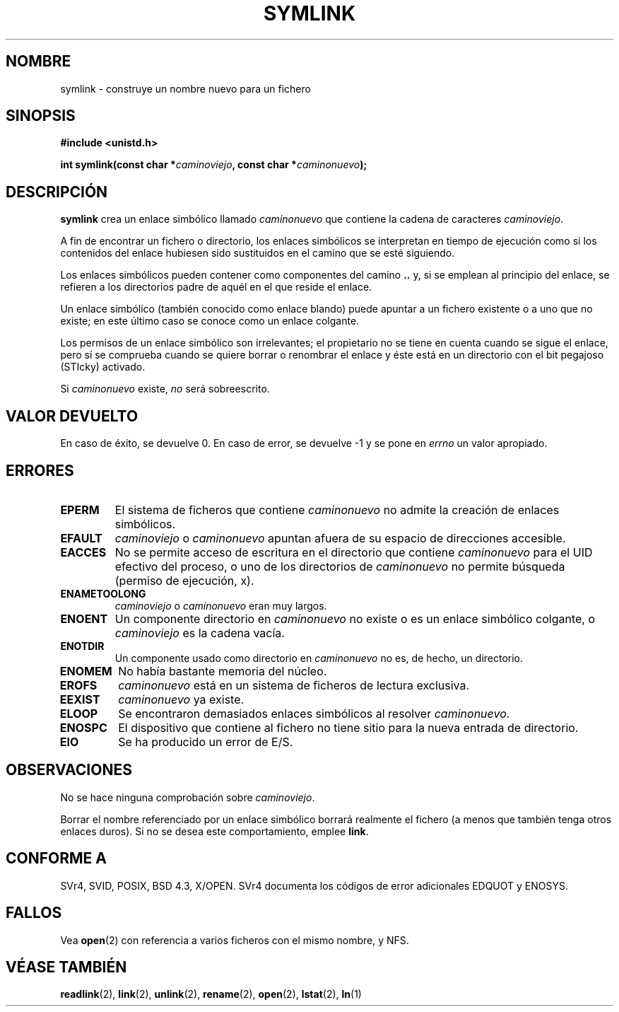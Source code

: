 .\" Hey Emacs! This file is -*- nroff -*- source.
.\"
.\" This manpage is Copyright (C) 1992 Drew Eckhardt;
.\"                               1993 Michael Haardt, Ian Jackson.
.\"
.\" Permission is granted to make and distribute verbatim copies of this
.\" manual provided the copyright notice and this permission notice are
.\" preserved on all copies.
.\"
.\" Permission is granted to copy and distribute modified versions of this
.\" manual under the conditions for verbatim copying, provided that the
.\" entire resulting derived work is distributed under the terms of a
.\" permission notice identical to this one
.\" 
.\" Since the Linux kernel and libraries are constantly changing, this
.\" manual page may be incorrect or out-of-date.  The author(s) assume no
.\" responsibility for errors or omissions, or for damages resulting from
.\" the use of the information contained herein.  The author(s) may not
.\" have taken the same level of care in the production of this manual,
.\" which is licensed free of charge, as they might when working
.\" professionally.
.\" 
.\" Formatted or processed versions of this manual, if unaccompanied by
.\" the source, must acknowledge the copyright and authors of this work.
.\"
.\" Modified Sat Jul 24 12:01:10 1993 by Rik Faith
.\" Added correction due to Nick Duffek <nsd@bbc.com>, aeb, 960426
.\" Modified Wed Nov  6 04:07:10 1996 by Eric S. Raymond <esr@thyrsus.com>
.\" Modified Fri Jan 31 17:51:14 1997 by Eric S. Raymond <esr@thyrsus.com>
.\" Translated into Spanish Wed Feb 4 1998 by Gerardo Aburruzaga
.\" García <gerardo.aburruzaga@uca.es>
.\" Translation revised Mon Aug 17 1998 by Juan Piernas <piernas@ditec.um.es>
.\"
.TH SYMLINK 2 "21 agosto 1997" "Linux 2.0.30" "Manual del Programador de Linux"
.SH NOMBRE
symlink \- construye un nombre nuevo para un fichero
.SH SINOPSIS
.B #include <unistd.h>
.sp
.BI "int symlink(const char *" caminoviejo ", const char *" caminonuevo );
.SH DESCRIPCIÓN
.B symlink
crea un enlace simbólico llamado
.I caminonuevo
que contiene la cadena de caracteres
.IR caminoviejo .

A fin de encontrar un fichero o directorio, los enlaces simbólicos se
interpretan en tiempo de ejecución como si los contenidos del enlace
hubiesen sido sustituidos en el camino que se esté siguiendo.

Los enlaces simbólicos pueden contener como componentes del camino
.B ..
y, si se emplean al principio del enlace, se refieren a los
directorios padre de aquél en el que reside el enlace.

Un enlace simbólico (también conocido como enlace blando) puede
apuntar a un fichero existente o a uno que no existe; en este último
caso se conoce como un enlace colgante.

Los permisos de un enlace simbólico son irrelevantes; el propietario
no se tiene en cuenta cuando se sigue el enlace, pero sí se comprueba
cuando se quiere borrar o renombrar el enlace y éste está en un
directorio con el bit pegajoso (STIcky) activado.

Si
.I caminonuevo
existe,
.I no
será sobreescrito.
.SH "VALOR DEVUELTO"
En caso de éxito, se devuelve 0. En caso de error, se devuelve \-1 y
se pone en
.I errno
un valor apropiado.
.SH ERRORES
.TP
.B EPERM
El sistema de ficheros que contiene 
.IR caminonuevo
no admite la creación de enlaces simbólicos.
.TP
.B EFAULT
.I caminoviejo 
o
.I caminonuevo 
apuntan afuera de su espacio de direcciones accesible.
.TP
.B EACCES
No se permite acceso de escritura en el directorio que contiene
.I caminonuevo
para el UID efectivo del proceso, o uno de los directorios de
.IR caminonuevo
no permite búsqueda (permiso de ejecución, x).
.TP
.B ENAMETOOLONG
.IR caminoviejo " o " caminonuevo " eran muy largos."
.TP
.B ENOENT
Un componente directorio en
.I caminonuevo
no existe o es un enlace simbólico colgante, o
.I caminoviejo
es la cadena vacía.
.TP
.B ENOTDIR
Un componente usado como directorio en
.IR caminonuevo
no es, de hecho, un directorio.
.TP
.B ENOMEM
No había bastante memoria del núcleo.
.TP
.B EROFS
.I caminonuevo
está en un sistema de ficheros de lectura exclusiva.
.TP
.B EEXIST
.I caminonuevo
ya existe.
.TP
.B ELOOP
Se encontraron demasiados enlaces simbólicos al resolver
.IR caminonuevo .
.TP
.B ENOSPC
El dispositivo que contiene al fichero no tiene sitio para la nueva
entrada de directorio.
.TP
.B EIO
Se ha producido un error de E/S.
.SH OBSERVACIONES
No se hace ninguna comprobación sobre \fIcaminoviejo\fP.

Borrar el nombre referenciado por un enlace simbólico borrará
realmente el fichero (a menos que también tenga otros enlaces
duros). Si no se desea este comportamiento, emplee
.BR link .
.SH "CONFORME A"
SVr4, SVID, POSIX, BSD 4.3, X/OPEN.  SVr4 documenta los códigos de error
adicionales EDQUOT y ENOSYS.
.SH FALLOS
Vea
.BR open (2)
con referencia a varios ficheros con el mismo nombre, y NFS.
.SH "VÉASE TAMBIÉN"
.BR readlink (2),
.BR link (2),
.BR unlink (2),
.BR rename (2),
.BR open (2),
.BR lstat (2),
.BR ln (1)
